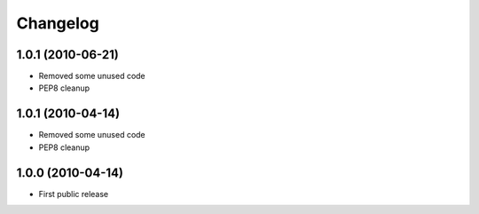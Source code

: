Changelog
=========


1.0.1 (2010-06-21)
------------------

* Removed some unused code
* PEP8 cleanup


1.0.1 (2010-04-14)
------------------

* Removed some unused code
* PEP8 cleanup


1.0.0 (2010-04-14)
------------------

* First public release


